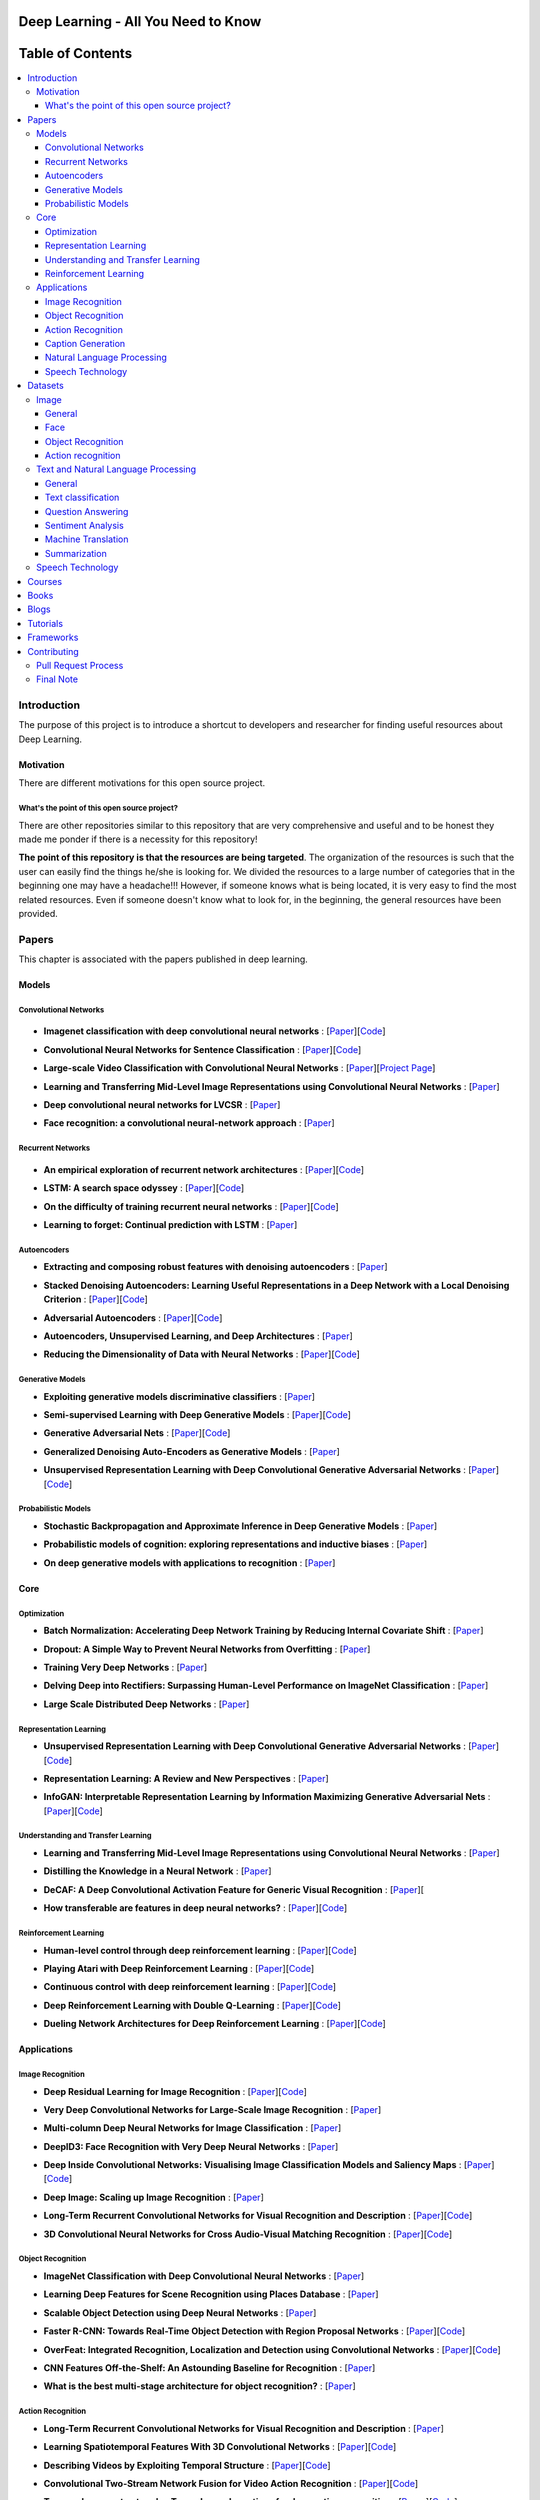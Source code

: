 
.. figure:: _img/mainpage/teaser.gif
  :target: https://machinelearningmindset.com/blog/
  
.. figure:: _img/mainpage/subscribe.gif
  :target: https://machinelearningmindset.com/subscription/

###################################################
Deep Learning - All You Need to Know
###################################################

.. image:: https://img.shields.io/badge/contributions-welcome-brightgreen.svg?style=flat
    :target: https://github.com/osforscience/deep-learning-all-you-need/pulls
.. image:: https://badges.frapsoft.com/os/v2/open-source.png?v=103
    :target: https://github.com/ellerbrock/open-source-badge/
.. image:: https://img.shields.io/pypi/l/ansicolortags.svg
      :target: https://github.com/osforscience/deep-learning-all-you-need/blob/master/LICENSE
.. image:: https://img.shields.io/twitter/follow/machinemindset.svg?label=Follow&style=social
      :target: https://twitter.com/machinemindset



##################
Table of Contents
##################
.. contents::
  :local:
  :depth: 4

.. image:: _img/mainpage/logo.gif

***************
Introduction
***************

The purpose of this project is to introduce a shortcut to developers and researcher
for finding useful resources about Deep Learning.

============
Motivation
============

There are different motivations for this open source project.

.. --------------------
.. Why Deep Learning?
.. --------------------

------------------------------------------------------------
What's the point of this open source project?
------------------------------------------------------------

There are other repositories similar to this repository that are very
comprehensive and useful and to be honest they made me ponder if there is
a necessity for this repository!

**The point of this repository is that the resources are being targeted**. The organization
of the resources is such that the user can easily find the things he/she is looking for.
We divided the resources to a large number of categories that in the beginning one may
have a headache!!! However, if someone knows what is being located, it is very easy to find the most related resources.
Even if someone doesn't know what to look for, in the beginning, the general resources have
been provided.


.. ================================================
.. How to make the most of this effort
.. ================================================

************
Papers
************

.. image:: _img/mainpage/article.jpeg

This chapter is associated with the papers published in deep learning.

====================
Models
====================

-----------------------
Convolutional Networks
-----------------------

  .. image:: _img/mainpage/convolutional.png

.. For continuous lines, the lines must be start from the same locations.
* **Imagenet classification with deep convolutional neural networks** :
  [`Paper <http://papers.nips.cc/paper/4824-imagenet-classification-with-deep-convolutional-neural-networks>`_][`Code <https://github.com/dontfollowmeimcrazy/imagenet>`_]

  .. image:: _img/mainpage/star_5.png

* **Convolutional Neural Networks for Sentence Classification** :
  [`Paper <https://arxiv.org/abs/1408.5882>`_][`Code <https://github.com/yoonkim/CNN_sentence>`_]

  .. image:: _img/mainpage/star_4.png

* **Large-scale Video Classification with Convolutional Neural Networks** :
  [`Paper <https://www.cv-foundation.org/openaccess/content_cvpr_2014/html/Karpathy_Large-scale_Video_Classification_2014_CVPR_paper.html>`_][`Project Page <https://cs.stanford.edu/people/karpathy/deepvideo/>`_]

  .. image:: _img/mainpage/star_4.png

* **Learning and Transferring Mid-Level Image Representations using Convolutional Neural Networks** :
  [`Paper <https://www.cv-foundation.org/openaccess/content_cvpr_2014/html/Oquab_Learning_and_Transferring_2014_CVPR_paper.html>`_]

  .. image:: _img/mainpage/star_5.png


* **Deep convolutional neural networks for LVCSR** :
  [`Paper <https://ieeexplore.ieee.org/abstract/document/6639347/&hl=zh-CN&sa=T&oi=gsb&ct=res&cd=0&ei=KknXWYbGFMbFjwSsyICADQ&scisig=AAGBfm2F0Zlu0ciUwadzshNNm80IQQhuhA>`_]
  
  .. image:: _img/mainpage/star_3.png

* **Face recognition: a convolutional neural-network approach** :
  [`Paper <https://ieeexplore.ieee.org/abstract/document/554195/>`_]

  .. image:: _img/mainpage/star_5.png



-----------------------
Recurrent Networks
-----------------------

  .. image:: _img/mainpage/Recurrent_neural_network_unfold.svg


.. For continuous lines, the lines must be start from the same locations.
* **An empirical exploration of recurrent network architectures** :
  [`Paper <http://proceedings.mlr.press/v37/jozefowicz15.pdf?utm_campaign=Revue%20newsletter&utm_medium=Newsletter&utm_source=revue>`_][`Code <https://github.com/debajyotidatta/RecurrentArchitectures>`_]


  .. image:: _img/mainpage/star_4.png

* **LSTM: A search space odyssey** :
  [`Paper <https://ieeexplore.ieee.org/abstract/document/7508408/>`_][`Code <https://github.com/fomorians/lstm-odyssey>`_]

  .. image:: _img/mainpage/star_3.png


* **On the difficulty of training recurrent neural networks** :
  [`Paper <http://proceedings.mlr.press/v28/pascanu13.pdf>`_][`Code <https://github.com/pascanur/trainingRNNs>`_]

  .. image:: _img/mainpage/star_5.png

* **Learning to forget: Continual prediction with LSTM** :
  [`Paper <http://digital-library.theiet.org/content/conferences/10.1049/cp_19991218>`_]

  .. image:: _img/mainpage/star_5.png

-----------------------
Autoencoders
-----------------------

.. image:: _img/mainpage/Autoencoder_structure.png

* **Extracting and composing robust features with denoising autoencoders** :
  [`Paper <https://dl.acm.org/citation.cfm?id=1390294>`_]

  .. image:: _img/mainpage/star_5.png

* **Stacked Denoising Autoencoders: Learning Useful Representations in a Deep Network with a Local Denoising Criterion** :
  [`Paper <http://www.jmlr.org/papers/v11/vincent10a.html>`_][`Code <https://github.com/rajarsheem/libsdae-autoencoder-tensorflow>`_]

  .. image:: _img/mainpage/star_5.png

* **Adversarial Autoencoders** :
  [`Paper <https://arxiv.org/abs/1511.05644>`_][`Code <https://github.com/conan7882/adversarial-autoencoders>`_]

  .. image:: _img/mainpage/star_3.png

* **Autoencoders, Unsupervised Learning, and Deep Architectures** :
  [`Paper <http://proceedings.mlr.press/v27/baldi12a/baldi12a.pdf>`_]

  .. image:: _img/mainpage/star_4.png

* **Reducing the Dimensionality of Data with Neural Networks** :
  [`Paper <http://science.sciencemag.org/content/313/5786/504>`_][`Code <https://github.com/jordn/autoencoder>`_]

  .. image:: _img/mainpage/star_5.png


-----------------------
Generative Models
-----------------------

.. image:: _img/mainpage/generative.png

* **Exploiting generative models discriminative classifiers** :
  [`Paper <http://papers.nips.cc/paper/1520-exploiting-generative-models-in-discriminative-classifiers.pdf>`_]

  .. image:: _img/mainpage/star_4.png

* **Semi-supervised Learning with Deep Generative Models** :
  [`Paper <http://papers.nips.cc/paper/5352-semi-supervised-learning-with-deep-generative-models>`_][`Code <https://github.com/wohlert/semi-supervised-pytorch>`_]

  .. image:: _img/mainpage/star_4.png


* **Generative Adversarial Nets** :
  [`Paper <http://papers.nips.cc/paper/5423-generative-adversarial-nets>`_][`Code <https://github.com/goodfeli/adversarial>`_]

  .. image:: _img/mainpage/star_5.png

* **Generalized Denoising Auto-Encoders as Generative Models** :
  [`Paper <http://papers.nips.cc/paper/5023-generalized-denoising-auto-encoders-as-generative-models>`_]

  .. image:: _img/mainpage/star_5.png
  
* **Unsupervised Representation Learning with Deep Convolutional Generative Adversarial Networks** :
  [`Paper <https://arxiv.org/abs/1511.06434>`_][`Code <https://github.com/carpedm20/DCGAN-tensorflow>`_]

  .. image:: _img/mainpage/star_5.png


-----------------------
Probabilistic Models
-----------------------

* **Stochastic Backpropagation and Approximate Inference in Deep Generative Models** :
  [`Paper <https://arxiv.org/abs/1401.4082>`_]

  .. image:: _img/mainpage/star_4.png

* **Probabilistic models of cognition: exploring representations and inductive biases** :
  [`Paper <https://www.sciencedirect.com/science/article/pii/S1364661310001129>`_]

  .. image:: _img/mainpage/star_5.png

* **On deep generative models with applications to recognition** :
  [`Paper <https://ieeexplore.ieee.org/abstract/document/5995710/>`_]

  .. image:: _img/mainpage/star_5.png





====================
Core
====================

---------------------
Optimization
---------------------

.. ################################################################################
.. For continuous lines, the lines must be start from the same locations.
* **Batch Normalization: Accelerating Deep Network Training by Reducing Internal Covariate Shift** :
  [`Paper <https://arxiv.org/abs/1502.03167>`_]

  .. image:: _img/mainpage/star_5.png

* **Dropout: A Simple Way to Prevent Neural Networks from Overfitting** :
  [`Paper <http://www.jmlr.org/papers/volume15/srivastava14a/srivastava14a.pdf?utm_content=buffer79b43&utm_medium=social&utm_source=twitter.com&utm_campaign=buffer>`_]

  .. image:: _img/mainpage/star_5.png

* **Training Very Deep Networks** :
  [`Paper <http://papers.nips.cc/paper/5850-training-very-deep-networks>`_]

  .. image:: _img/mainpage/star_4.png

* **Delving Deep into Rectifiers: Surpassing Human-Level Performance on ImageNet Classification** :
  [`Paper <https://www.cv-foundation.org/openaccess/content_iccv_2015/papers/He_Delving_Deep_into_ICCV_2015_paper.pdf>`_]

  .. image:: _img/mainpage/star_5.png

* **Large Scale Distributed Deep Networks** :
  [`Paper <http://papers.nips.cc/paper/4687-large-scale-distributed-deep-networks>`_]

  .. image:: _img/mainpage/star_5.png

------------------------
Representation Learning
------------------------

* **Unsupervised Representation Learning with Deep Convolutional Generative Adversarial Networks** :
  [`Paper <https://arxiv.org/abs/1511.06434>`_][`Code <https://github.com/Newmu/dcgan_code>`_]

  .. image:: _img/mainpage/star_5.png

* **Representation Learning: A Review and New Perspectives** :
  [`Paper <https://ieeexplore.ieee.org/abstract/document/6472238/>`_]

  .. image:: _img/mainpage/star_4.png

* **InfoGAN: Interpretable Representation Learning by Information Maximizing Generative Adversarial Nets** :
  [`Paper <http://papers.nips.cc/paper/6399-infogan-interpretable-representation>`_][`Code <https://github.com/openai/InfoGAN>`_]

  .. image:: _img/mainpage/star_3.png


------------------------------------
Understanding and Transfer Learning
------------------------------------

* **Learning and Transferring Mid-Level Image Representations using Convolutional Neural Networks** :
  [`Paper <https://www.cv-foundation.org/openaccess/content_cvpr_2014/html/Oquab_Learning_and_Transferring_2014_CVPR_paper.html>`_]

  .. image:: _img/mainpage/star_5.png

* **Distilling the Knowledge in a Neural Network** :
  [`Paper <https://arxiv.org/abs/1503.02531>`_]

  .. image:: _img/mainpage/star_4.png

* **DeCAF: A Deep Convolutional Activation Feature for Generic Visual Recognition** :
  [`Paper <http://proceedings.mlr.press/v32/donahue14.pdf>`_][

  .. image:: _img/mainpage/star_5.png

* **How transferable are features in deep neural networks?** :
  [`Paper <http://papers.nips.cc/paper/5347-how-transferable-are-features-in-deep-n%E2%80%A6>`_][`Code <https://github.com/yosinski/convnet_transfer>`_]

  .. image:: _img/mainpage/star_5.png

-----------------------
Reinforcement Learning
-----------------------

* **Human-level control through deep reinforcement learning** :
  [`Paper <https://www.nature.com/articles/nature14236/>`_][`Code <https://github.com/devsisters/DQN-tensorflow>`_]

  .. image:: _img/mainpage/star_5.png

* **Playing Atari with Deep Reinforcement Learning** :
  [`Paper <https://arxiv.org/abs/1312.5602>`_][`Code <https://github.com/carpedm20/deep-rl-tensorflow>`_]

  .. image:: _img/mainpage/star_3.png

* **Continuous control with deep reinforcement learning** :
  [`Paper <https://arxiv.org/abs/1509.02971>`_][`Code <https://github.com/stevenpjg/ddpg-aigym>`_]

  .. image:: _img/mainpage/star_4.png

* **Deep Reinforcement Learning with Double Q-Learning** :
  [`Paper <http://www.aaai.org/ocs/index.php/AAAI/AAAI16/paper/download/12389/11847>`_][`Code <https://github.com/carpedm20/deep-rl-tensorflow>`_]

  .. image:: _img/mainpage/star_3.png

* **Dueling Network Architectures for Deep Reinforcement Learning** :
  [`Paper <https://arxiv.org/abs/1511.06581>`_][`Code <https://github.com/yoosan/deeprl>`_]

  .. image:: _img/mainpage/star_3.png


====================
Applications
====================

--------------------
Image Recognition
--------------------

* **Deep Residual Learning for Image Recognition** :
  [`Paper <https://www.cv-foundation.org/openaccess/content_cvpr_2016/html/He_Deep_Residual_Learning_CVPR_2016_paper.html>`_][`Code <https://github.com/gcr/torch-residual-networks>`_]

  .. image:: _img/mainpage/star_5.png

* **Very Deep Convolutional Networks for Large-Scale Image Recognition** :
  [`Paper <https://arxiv.org/abs/1409.1556>`_]

  .. image:: _img/mainpage/star_5.png

* **Multi-column Deep Neural Networks for Image Classification** :
  [`Paper <https://arxiv.org/abs/1202.2745>`_]

  .. image:: _img/mainpage/star_4.png

* **DeepID3: Face Recognition with Very Deep Neural Networks** :
  [`Paper <https://arxiv.org/abs/1502.00873>`_]

  .. image:: _img/mainpage/star_4.png

* **Deep Inside Convolutional Networks: Visualising Image Classification Models and Saliency Maps** :
  [`Paper <https://arxiv.org/abs/1312.6034>`_][`Code <https://github.com/artvandelay/Deep_Inside_Convolutional_Networks>`_]

  .. image:: _img/mainpage/star_3.png

* **Deep Image: Scaling up Image Recognition** :
  [`Paper <https://arxiv.org/vc/arxiv/papers/1501/1501.02876v1.pdf>`_]

  .. image:: _img/mainpage/star_4.png

* **Long-Term Recurrent Convolutional Networks for Visual Recognition and Description** :
  [`Paper <https://www.cv-foundation.org/openaccess/content_cvpr_2015/html/Donahue_Long-Term_Recurrent_Convolutional_2015_CVPR_paper.html>`_][`Code <https://github.com/JaggerYoung/LRCN-for-Activity-Recognition>`_]

  .. image:: _img/mainpage/star_5.png

* **3D Convolutional Neural Networks for Cross Audio-Visual Matching Recognition** :
  [`Paper <https://ieeexplore.ieee.org/document/8063416>`_][`Code <https://github.com/astorfi/lip-reading-deeplearning>`_]

  .. image:: _img/mainpage/star_4.png

--------------------
Object Recognition
--------------------

* **ImageNet Classification with Deep Convolutional Neural Networks** :
  [`Paper <http://papers.nips.cc/paper/4824-imagenet-classification-with-deep-convolutional-neural-networks>`_]

  .. image:: _img/mainpage/star_5.png

* **Learning Deep Features for Scene Recognition using Places Database** :
  [`Paper <http://papers.nips.cc/paper/5349-learning-deep-features>`_]

  .. image:: _img/mainpage/star_3.png

* **Scalable Object Detection using Deep Neural Networks** :
  [`Paper <https://www.cv-foundation.org/openaccess/content_cvpr_2014/html/Erhan_Scalable_Object_Detection_2014_CVPR_paper.html>`_]

  .. image:: _img/mainpage/star_4.png

* **Faster R-CNN: Towards Real-Time Object Detection with Region Proposal Networks** :
  [`Paper <http://papers.nips.cc/paper/5638-faster-r-cnn-towards-real-time-object-detection-with-region-proposal-networks>`_][`Code <https://github.com/rbgirshick/py-faster-rcnn>`_]

  .. image:: _img/mainpage/star_4.png

* **OverFeat: Integrated Recognition, Localization and Detection using Convolutional Networks** :
  [`Paper <https://arxiv.org/abs/1312.6229>`_][`Code <https://github.com/sermanet/OverFeat>`_]

  .. image:: _img/mainpage/star_5.png

* **CNN Features Off-the-Shelf: An Astounding Baseline for Recognition** :
  [`Paper <https://www.cv-foundation.org/openaccess/content_cvpr_workshops_2014/W15/html/Razavian_CNN_Features_Off-the-Shelf_2014_CVPR_paper.html>`_]

  .. image:: _img/mainpage/star_3.png

* **What is the best multi-stage architecture for object recognition?** :
  [`Paper <https://ieeexplore.ieee.org/abstract/document/5459469/>`_]

  .. image:: _img/mainpage/star_2.png


--------------------
Action Recognition
--------------------

* **Long-Term Recurrent Convolutional Networks for Visual Recognition and Description** :
  [`Paper <https://www.cv-foundation.org/openaccess/content_cvpr_2015/html/Donahue_Long-Term_Recurrent_Convolutional_2015_CVPR_paper.html>`_]

  .. image:: _img/mainpage/star_5.png

* **Learning Spatiotemporal Features With 3D Convolutional Networks** :
  [`Paper <https://www.cv-foundation.org/openaccess/content_iccv_2015/html/Tran_Learning_Spatiotemporal_Features_ICCV_2015_paper.html>`_][`Code <https://github.com/DavideA/c3d-pytorch>`_]

  .. image:: _img/mainpage/star_5.png

* **Describing Videos by Exploiting Temporal Structure** :
  [`Paper <https://www.cv-foundation.org/openaccess/content_iccv_2015/html/Yao_Describing_Videos_by_ICCV_2015_paper.html>`_][`Code <https://github.com/tsenghungchen/SA-tensorflow>`_]

  .. image:: _img/mainpage/star_3.png

* **Convolutional Two-Stream Network Fusion for Video Action Recognition** :
  [`Paper <https://www.cv-foundation.org/openaccess/content_cvpr_2016/html/Feichtenhofer_Convolutional_Two-Stream_Network_CVPR_2016_paper.html>`_][`Code <https://github.com/feichtenhofer/twostreamfusion>`_]

  .. image:: _img/mainpage/star_4.png

* **Temporal segment networks: Towards good practices for deep action recognition** :
  [`Paper <https://link.springer.com/chapter/10.1007/978-3-319-46484-8_2>`_][`Code <https://github.com/yjxiong/temporal-segment-networks>`_]

  .. image:: _img/mainpage/star_3.png

----------------------------
Caption Generation
----------------------------

* **Show, Attend and Tell: Neural Image Caption Generation with Visual Attention** :
  [`Paper <http://proceedings.mlr.press/v37/xuc15.pdf>`_][`Code <https://github.com/yunjey/show-attend-and-tell>`_]

  .. image:: _img/mainpage/star_5.png

* **Mind's Eye: A Recurrent Visual Representation for Image Caption Generation** :
  [`Paper <https://www.cv-foundation.org/openaccess/content_cvpr_2015/html/Chen_Minds_Eye_A_2015_CVPR_paper.html>`_]

  .. image:: _img/mainpage/star_2.png

* **Generative Adversarial Text to Image Synthesis** :
  [`Paper <http://proceedings.mlr.press/v48/reed16.pdf>`_][`Code <https://github.com/zsdonghao/text-to-image>`_]

  .. image:: _img/mainpage/star_3.png

* **Deep Visual-Semantic Al60ignments for Generating Image Descriptions** :
  [`Paper <https://www.cv-foundation.org/openaccess/content_cvpr_2015/html/Karpathy_Deep_Visual-Semantic_Alignments_2015_CVPR_paper.html>`_][`Code <https://github.com/jonkuo/Deep-Learning-Image-Captioning>`_]

  .. image:: _img/mainpage/star_4.png

* **Show and Tell: A Neural Image Caption Generator** :
  [`Paper <https://www.cv-foundation.org/openaccess/content_cvpr_2015/html/Vinyals_Show_and_Tell_2015_CVPR_paper.html>`_][`Code <https://github.com/DeepRNN/image_captioning>`_]

  .. image:: _img/mainpage/star_5.png


----------------------------
Natural Language Processing
----------------------------

* **Distributed Representations of Words and Phrases and their Compositionality** :
  [`Paper <http://papers.nips.cc/paper/5021-distributed-representations-of-words-and-phrases-and-their-compositionality.pdf>`_][`Code <https://code.google.com/archive/p/word2vec/>`_]

  .. image:: _img/mainpage/star_5.png

* **Efficient Estimation of Word Representations in Vector Space** :
  [`Paper <https://arxiv.org/pdf/1301.3781.pdf>`_][`Code <https://code.google.com/archive/p/word2vec/>`_]

  .. image:: _img/mainpage/star_4.png

* **Sequence to Sequence Learning with Neural Networks** :
  [`Paper <https://arxiv.org/pdf/1409.3215.pdf>`_][`Code <https://github.com/farizrahman4u/seq2seq>`_]

  .. image:: _img/mainpage/star_5.png

* **Neural Machine Translation by Jointly Learning to Align and Translate** :
  [`Paper <https://arxiv.org/pdf/1409.0473.pdf>`_][`Code <https://github.com/tensorflow/nmt>`_]

  .. image:: _img/mainpage/star_4.png

* **Get To The Point: Summarization with Pointer-Generator Networks** :
  [`Paper <https://arxiv.org/abs/1704.04368>`_][`Code <https://github.com/abisee/pointer-generator>`_]

  .. image:: _img/mainpage/star_3.png

* **Attention Is All You Need** :
  [`Paper <https://arxiv.org/abs/1706.03762>`_][`Code <https://github.com/jadore801120/attention-is-all-you-need-pytorch>`_]

  .. image:: _img/mainpage/star_4.png

* **Convolutional Neural Networks for Sentence Classification** :
  [`Paper <https://arxiv.org/abs/1408.5882>`_][`Code <https://github.com/yoonkim/CNN_sentence>`_]

  .. image:: _img/mainpage/star_4.png


----------------------------
Speech Technology
----------------------------

* **Deep Neural Networks for Acoustic Modeling in Speech Recognition: The Shared Views of Four Research Groups** :
  [`Paper <https://ieeexplore.ieee.org/abstract/document/6296526/>`_]

  .. image:: _img/mainpage/star_5.png

* **Towards End-to-End Speech Recognition with Recurrent Neural Networks** :
  [`Paper <http://proceedings.mlr.press/v32/graves14.pdf>`_]

  .. image:: _img/mainpage/star_3.png

* **Speech recognition with deep recurrent neural networks** :
  [`Paper <https://ieeexplore.ieee.org/abstract/document/6638947/>`_]

  .. image:: _img/mainpage/star_4.png

* **Fast and Accurate Recurrent Neural Network Acoustic Models for Speech Recognition** :
  [`Paper <https://arxiv.org/abs/1507.06947>`_]

  .. image:: _img/mainpage/star_3.png

* **Deep Speech 2 : End-to-End Speech Recognition in English and Mandarin** :
  [`Paper <http://proceedings.mlr.press/v48/amodei16.html>`_][`Code <https://github.com/PaddlePaddle/DeepSpeech>`_]

  .. image:: _img/mainpage/star_4.png

* **A novel scheme for speaker recognition using a phonetically-aware deep neural network** :
  [`Paper <https://ieeexplore.ieee.org/abstract/document/6853887/>`_]

  .. image:: _img/mainpage/star_3.png
 
* **Text-Independent Speaker Verification Using 3D Convolutional Neural Networks** :
  [`Paper <https://arxiv.org/abs/1705.09422>`_][`Code <https://github.com/astorfi/3D-convolutional-speaker-recognition>`_]

  .. image:: _img/mainpage/star_4.png


************
Datasets
************

====================
Image
====================


----------------------------
General
----------------------------

* **MNIST** Handwritten digits:
  [`Link <http://yann.lecun.com/exdb/mnist/>`_]


----------------------------
Face
----------------------------

* **Face Recognition Technology (FERET)** The goal of the FERET program was to develop automatic face recognition capabilities that could be employed to assist security, intelligence, and law enforcement personnel in the performance of their duties:
  [`Link <https://www.nist.gov/programs-projects/face-recognition-technology-feret>`_]

* **The CMU Pose, Illumination, and Expression (PIE) Database of Human Faces** Between October and December 2000 we collected a database of 41,368 images of 68 people:
  [`Link <https://www.ri.cmu.edu/publications/the-cmu-pose-illumination-and-expression-pie-database-of-human-faces/>`_]

* **YouTube Faces DB** The data set contains 3,425 videos of 1,595 different people. All the videos were downloaded from YouTube. An average of 2.15 videos are available for each subject:
  [`Link <https://www.cs.tau.ac.il/~wolf/ytfaces/>`_]

* **Grammatical Facial Expressions Data Set** Developed to assist the the automated analysis of facial expressions:
  [`Link <https://archive.ics.uci.edu/ml/datasets/Grammatical+Facial+Expressions>`_]

* **FaceScrub** A Dataset With Over 100,000 Face Images of 530 People:
  [`Link <http://vintage.winklerbros.net/facescrub.html>`_]

* **IMDB-WIKI** 500k+ face images with age and gender labels:
  [`Link <https://data.vision.ee.ethz.ch/cvl/rrothe/imdb-wiki/>`_]

* **FDDB** Face Detection Data Set and Benchmark (FDDB):
  [`Link <http://vis-www.cs.umass.edu/fddb/>`_]

----------------------------
Object Recognition
----------------------------

* **COCO** Microsoft COCO: Common Objects in Context:
  [`Link <http://cocodataset.org/#home>`_]

* **ImageNet** The famous ImageNet dataset:
  [`Link <http://www.image-net.org/>`_]

* **Open Images Dataset** Open Images is a dataset of ~9 million images that have been annotated with image-level labels and object bounding boxes:
  [`Link <https://storage.googleapis.com/openimages/web/index.html>`_]

* **Caltech-256 Object Category Dataset** A large dataset object classification:
  [`Link <https://authors.library.caltech.edu/7694/>`_]

* **Pascal VOC dataset** A large dataset for classification tasks:
  [`Link <http://host.robots.ox.ac.uk/pascal/VOC/>`_]

* **CIFAR 10 / CIFAR 100** The CIFAR-10 dataset consists of 60000 32x32 colour images in 10 classes. CIFAR-100 is similar to CIFAR-10 but it has 100 classes containing 600 images each:
  [`Link <https://www.cs.toronto.edu/~kriz/cifar.html>`_]


----------------------------
Action recognition
----------------------------

* **HMDB** a large human motion database:
  [`Link <http://serre-lab.clps.brown.edu/resource/hmdb-a-large-human-motion-database/>`_]

* **MHAD** Berkeley Multimodal Human Action Database:
  [`Link <http://tele-immersion.citris-uc.org/berkeley_mhad>`_]

* **UCF101 - Action Recognition Data Set** UCF101 is an action recognition data set of realistic action videos, collected from YouTube, having 101 action categories. This data set is an extension of UCF50 data set which has 50 action categories:
  [`Link <http://crcv.ucf.edu/data/UCF101.php>`_]

* **THUMOS Dataset** A large dataset for action classification:
  [`Link <http://crcv.ucf.edu/data/THUMOS.php>`_]

* **ActivityNet** A Large-Scale Video Benchmark for Human Activity Understanding:
  [`Link <http://activity-net.org/>`_]

======================================
Text and Natural Language Processing
======================================


-----------------------
General
-----------------------

* **1 Billion Word Language Model Benchmark**: The purpose of the project is to make available a standard training and test setup for language modeling experiments:
  [`Link <http://www.statmt.org/lm-benchmark/>`_]

* **Common Crawl**: The Common Crawl corpus contains petabytes of data collected over the last 7 years. It contains raw web page data, extracted metadata and text extractions:
  [`Link <http://commoncrawl.org/the-data/get-started/>`_]

* **Yelp Open Dataset**: A subset of Yelp's businesses, reviews, and user data for use in personal, educational, and academic purposes:
  [`Link <https://www.yelp.com/dataset>`_]


-----------------------
Text classification
-----------------------

* **20 newsgroups** The 20 Newsgroups data set is a collection of approximately 20,000 newsgroup documents, partitioned (nearly) evenly across 20 different newsgroups:
  [`Link <http://qwone.com/~jason/20Newsgroups/>`_]

* **Broadcast News** The 1996 Broadcast News Speech Corpus contains a total of 104 hours of broadcasts from ABC, CNN and CSPAN television networks and NPR and PRI radio networks with corresponding transcripts:
  [`Link <https://catalog.ldc.upenn.edu/LDC97S44>`_]

* **The wikitext long term dependency language modeling dataset**: A collection of over 100 million tokens extracted from the set of verified Good and Featured articles on Wikipedia. :
  [`Link <https://einstein.ai/research/the-wikitext-long-term-dependency-language-modeling-dataset>`_]

-----------------------
Question Answering
-----------------------

* **Question Answering Corpus** by Deep Mind and Oxford which is two new corpora of roughly a million news stories with associated queries from the CNN and Daily Mail websites.
  [`Link <https://github.com/deepmind/rc-data>`_]

* **Stanford Question Answering Dataset (SQuAD)** consisting of questions posed by crowdworkers on a set of Wikipedia articles:
  [`Link <https://rajpurkar.github.io/SQuAD-explorer/>`_]

* **Amazon question/answer data** contains Question and Answer data from Amazon, totaling around 1.4 million answered questions:
  [`Link <http://jmcauley.ucsd.edu/data/amazon/qa/>`_]



-----------------------
Sentiment Analysis
-----------------------

* **Multi-Domain Sentiment Dataset** TThe Multi-Domain Sentiment Dataset contains product reviews taken from Amazon.com from many product types (domains):
  [`Link <http://www.cs.jhu.edu/~mdredze/datasets/sentiment/>`_]

* **Stanford Sentiment Treebank Dataset** The Stanford Sentiment Treebank is the first corpus with fully labeled parse trees that allows for a complete analysis of the compositional effects of sentiment in language:
  [`Link <https://nlp.stanford.edu/sentiment/>`_]

* **Large Movie Review Dataset**: This is a dataset for binary sentiment classification:
  [`Link <http://ai.stanford.edu/~amaas/data/sentiment/>`_]


-----------------------
Machine Translation
-----------------------

* **Aligned Hansards of the 36th Parliament of Canada** dataset contains 1.3 million pairs of aligned text chunks:
  [`Link <https://www.isi.edu/natural-language/download/hansard/>`_]

* **Europarl: A Parallel Corpus for Statistical Machine Translation** dataset extracted from the proceedings of the European Parliament:
  [`Link <http://www.statmt.org/europarl/>`_]


-----------------------
Summarization
-----------------------

* **Legal Case Reports Data Set** as a textual corpus of 4000 legal cases for automatic summarization and citation analysis.:
  [`Link <https://archive.ics.uci.edu/ml/datasets/Legal+Case+Reports>`_]


======================================
Speech Technology
======================================

* **TIMIT Acoustic-Phonetic Continuous Speech Corpus** The TIMIT corpus of read speech is designed to provide speech data for acoustic-phonetic studies and for the development and evaluation of automatic speech recognition systems:
  [`Link <https://catalog.ldc.upenn.edu/ldc93s1>`_]

* **LibriSpeech** LibriSpeech is a corpus of approximately 1000 hours of 16kHz read English speech, prepared by Vassil Panayotov with the assistance of Daniel Povey:
  [`Link <http://www.openslr.org/12/>`_]

* **VoxCeleb** A large scale audio-visual dataset:
  [`Link <http://www.robots.ox.ac.uk/~vgg/data/voxceleb/>`_]

* **NIST Speaker Recognition**:
  [`Link <https://www.nist.gov/itl/iad/mig/speaker-recognition>`_]






************
Courses
************

.. image:: _img/mainpage/online.png

* **Machine Learning** by Stanford on Coursera :
  [`Link <https://www.coursera.org/learn/machine-learning>`_]

* **Neural Networks and Deep Learning** Specialization by Coursera:
  [`Link <https://www.coursera.org/learn/neural-networks-deep-learning>`_]

* **Intro to Deep Learning** by Google:
  [`Link <https://www.udacity.com/course/deep-learning--ud730>`_]

* **Introduction to Deep Learning** by CMU:
  [`Link <http://deeplearning.cs.cmu.edu/>`_]

* **NVIDIA Deep Learning Institute** by NVIDIA:
  [`Link <https://www.nvidia.com/en-us/deep-learning-ai/education/>`_]

* **Convolutional Neural Networks for Visual Recognition** by Stanford:
  [`Link <http://cs231n.stanford.edu/>`_]

* **Deep Learning for Natural Language Processing** by Stanford:
  [`Link <http://cs224d.stanford.edu/>`_]

* **Deep Learning** by fast.ai:
  [`Link <http://www.fast.ai/>`_]

* **Course on Deep Learning for Visual Computing** by IITKGP:
  [`Link <https://www.youtube.com/playlist?list=PLuv3GM6-gsE1Biyakccxb3FAn4wBLyfWf>`_]




************
Books
************

.. image:: _img/mainpage/books.jpg

* **Deep Learning** by Ian Goodfellow:
  [`Link <http://www.deeplearningbook.org/>`_]

* **Neural Networks and Deep Learning** :
  [`Link <http://neuralnetworksanddeeplearning.com/>`_]

* **Deep Learning with Python**:
  [`Link <https://www.amazon.com/Deep-Learning-Python-Francois-Chollet/dp/1617294438/ref=as_li_ss_tl?s=books&ie=UTF8&qid=1519989624&sr=1-4&keywords=deep+learning+with+python&linkCode=sl1&tag=trndingcom-20&linkId=ec7663329fdb7ace60f39c762e999683>`_]

* **Hands-On Machine Learning with Scikit-Learn and TensorFlow: Concepts, Tools, and Techniques to Build Intelligent Systems**:
  [`Link <https://www.amazon.com/Hands-Machine-Learning-Scikit-Learn-TensorFlow/dp/1491962291/ref=as_li_ss_tl?ie=UTF8&qid=1519989725&sr=1-2-ent&linkCode=sl1&tag=trndingcom-20&linkId=71938c9398940c7b0a811dc1cfef7cc3>`_]


************
Blogs
************

.. image:: _img/mainpage/Blogger_icon.png

* **Colah's blog**:
  [`Link <http://colah.github.io/>`_]

* **Andrej Karpathy blog**:
  [`Link <http://karpathy.github.io/>`_]

* **The Spectator** Shakir's Machine Learning Blog:
  [`Link <http://blog.shakirm.com/>`_]

* **WILDML**:
  [`Link <http://www.wildml.com/about/>`_]

* **Distill blog** It is more like a journal than a blog because it has a peer review process and only accepted articles will be published on that.:
  [`Link <https://distill.pub/>`_]

* **BAIR** Berkeley Artificial Inteliigent Research:
  [`Link <http://bair.berkeley.edu/blog/>`_]

* **Sebastian Ruder's blog**:
  [`Link <http://ruder.io/>`_]

* **inFERENCe**:
  [`Link <https://www.inference.vc/page/2/>`_]

* **i am trask** A Machine Learning Craftsmanship Blog:
  [`Link <http://iamtrask.github.io>`_]


************
Tutorials
************

.. image:: _img/mainpage/tutorial.png

* **Deep Learning Tutorials**:
  [`Link <http://deeplearning.net/tutorial/>`_]

* **Deep Learning for NLP with Pytorch** by Pytorch:
  [`Link <https://pytorch.org/tutorials/beginner/deep_learning_nlp_tutorial.html>`_]

* **Deep Learning for Natural Language Processing: Tutorials with Jupyter Notebooks** by Jon Krohn:
  [`Link <https://insights.untapt.com/deep-learning-for-natural-language-processing-tutorials-with-jupyter-notebooks-ad67f336ce3f>`_]


************
Frameworks
************

* **Tensorflow**:
  [`Link <https://www.tensorflow.org/>`_]

* **Pytorch**:
  [`Link <https://pytorch.org/>`_]

* **CNTK**:
  [`Link <https://docs.microsoft.com/en-us/cognitive-toolkit/>`_]

* **MatConvNet**:
  [`Link <http://www.vlfeat.org/matconvnet/>`_]

* **Keras**:
  [`Link <https://keras.io/>`_]

* **Caffe**:
  [`Link <http://caffe.berkeleyvision.org/>`_]

* **Theano**:
  [`Link <http://www.deeplearning.net/software/theano/>`_]

* **CuDNN**:
  [`Link <https://developer.nvidia.com/cudnn>`_]

* **Torch**:
  [`Link <https://github.com/torch/torch7>`_]

* **Deeplearning4j**:
  [`Link <https://deeplearning4j.org/>`_]


************
Contributing
************


*For typos, unless significant changes, please do not create a pull request. Instead, declare them in issues or email the repository owner*. Please note we have a code of conduct, please follow it in all your interactions with the project.

========================
Pull Request Process
========================

Please consider the following criterions in order to help us in a better way:

1. The pull request is mainly expected to be a link suggestion.
2. Please make sure your suggested resources are not obsolete or broken.
3. Ensure any install or build dependencies are removed before the end of the layer when doing a
   build and creating a pull request.
4. Add comments with details of changes to the interface, this includes new environment
   variables, exposed ports, useful file locations and container parameters.
5. You may merge the Pull Request in once you have the sign-off of at least one other developer, or if you
   do not have permission to do that, you may request the owner to merge it for you if you believe all checks are passed.

========================
Final Note
========================

We are looking forward to your kind feedback. Please help us to improve this open source project and make our work better.
For contribution, please create a pull request and we will investigate it promptly. Once again, we appreciate
your kind feedback and support.
